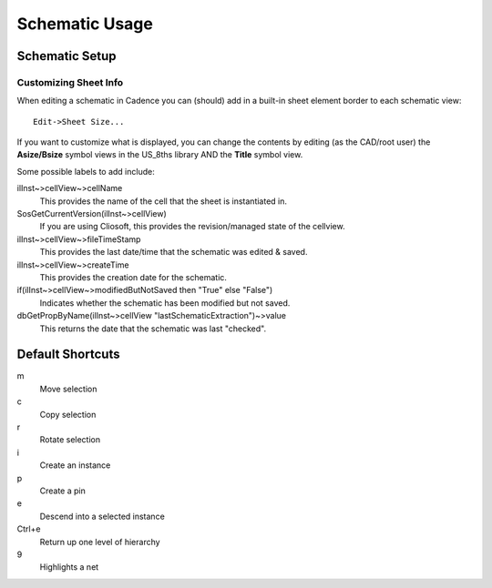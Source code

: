 .. _cds_virtuoso_schematic:

****************
Schematic Usage
****************

Schematic Setup
===============

Customizing Sheet Info
-------------------------

When editing a schematic in Cadence you can (should) add in a built-in sheet element border to each schematic view:  

::

    Edit->Sheet Size...  

If you want to customize what is displayed, you can change the contents by editing (as the CAD/root user) the **Asize/Bsize** symbol views in the US_8ths library AND the **Title** symbol view.

Some possible labels to add include:

ilInst~>cellView~>cellName
    This provides the name of the cell that the sheet is instantiated in.

SosGetCurrentVersion(ilInst~>cellView)
    If you are using Cliosoft, this provides the revision/managed state of the cellview.

ilInst~>cellView~>fileTimeStamp
    This provides the last date/time that the schematic was edited & saved.

ilInst~>cellView~>createTime
    This provides the creation date for the schematic.

if(ilInst~>cellView~>modifiedButNotSaved then "True" else "False")
    Indicates whether the schematic has been modified but not saved.

dbGetPropByName(ilInst~>cellView "lastSchematicExtraction")~>value
    This returns the date that the schematic was last "checked".


Default Shortcuts
==================

m
    Move selection

c
    Copy selection

r
    Rotate selection

i
    Create an instance

p
    Create a pin

e
    Descend into a selected instance

Ctrl+e
    Return up one level of hierarchy

9
    Highlights a net


